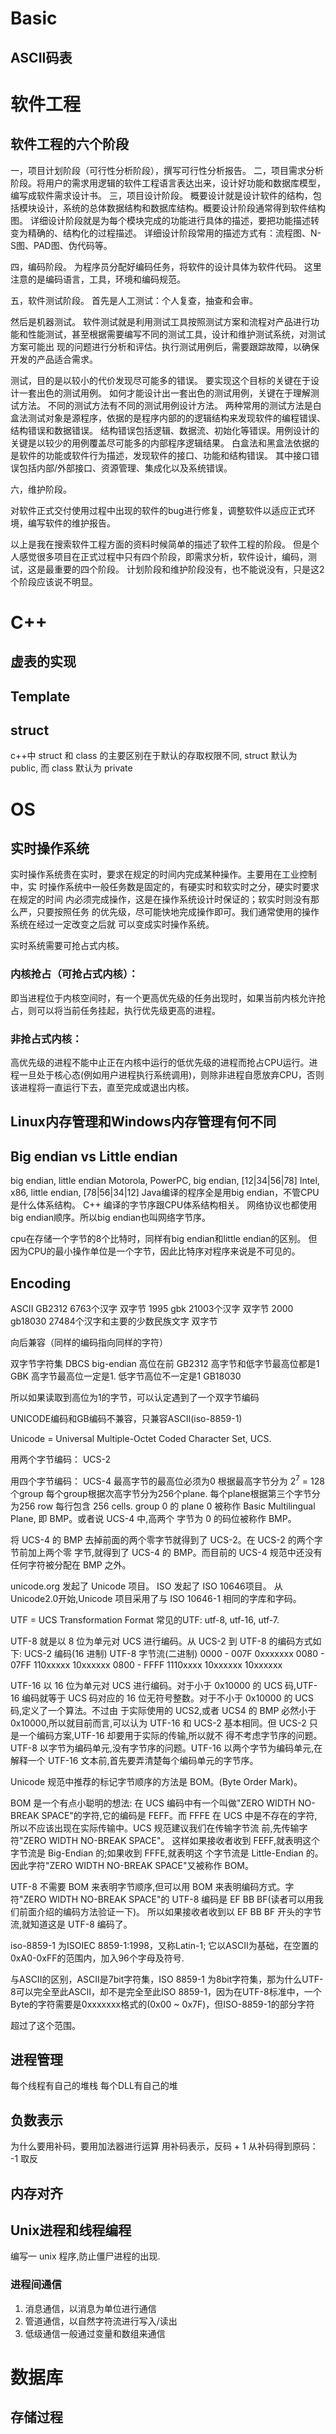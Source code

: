 
* Basic
** ASCII码表
* 软件工程
** 软件工程的六个阶段
一，项目计划阶段（可行性分析阶段），撰写可行性分析报告。
二，项目需求分析阶段。将用户的需求用逻辑的软件工程语言表达出来，设计好功能和数据库模型，编写成软件需求设计书。
三，项目设计阶段。
概要设计就是设计软件的结构，包括模块设计，系统的总体数据结构和数据库结构。概要设计阶段通常得到软件结构图。
详细设计阶段就是为每个模块完成的功能进行具体的描述，要把功能描述转变为精确的、结构化的过程描述。
详细设计阶段常用的描述方式有：流程图、N-S图、PAD图、伪代码等。

四，编码阶段。
为程序员分配好编码任务，将软件的设计具体为软件代码。
这里注意的是编码语言，工具，环境和编码规范。

五，软件测试阶段。
首先是人工测试：个人复查，抽查和会审。

然后是机器测试。
软件测试就是利用测试工具按照测试方案和流程对产品进行功能和性能测试，甚至根据需要编写不同的测试工具，设计和维护测试系统，对测试方案可能出
现的问题进行分析和评估。执行测试用例后，需要跟踪故障，以确保开发的产品适合需求。

测试，目的是以较小的代价发现尽可能多的错误。
要实现这个目标的关键在于设计一套出色的测试用例。
如何才能设计出一套出色的测试用例，关键在于理解测试方法。
不同的测试方法有不同的测试用例设计方法。
两种常用的测试方法是白盒法测试对象是源程序，依据的是程序内部的的逻辑结构来发现软件的编程错误、结构错误和数据错误。
结构错误包括逻辑、数据流、初始化等错误。用例设计的关键是以较少的用例覆盖尽可能多的内部程序逻辑结果。
白盒法和黑盒法依据的是软件的功能或软件行为描述，发现软件的接口、功能和结构错误。
其中接口错误包括内部/外部接口、资源管理、集成化以及系统错误。

六，维护阶段。

对软件正式交付使用过程中出现的软件的bug进行修复，调整软件以适应正式环境，编写软件的维护报告。

以上是我在搜索软件工程方面的资料时候简单的描述了软件工程的阶段。
但是个人感觉很多项目在正式过程中只有四个阶段，即需求分析，软件设计，编码，测试，这是最重要的四个阶段。
计划阶段和维护阶段没有，也不能说没有，只是这2个阶段应该说不明显。
* C++
** 虚表的实现
** Template
** struct
c++中 struct 和 class 的主要区别在于默认的存取权限不同,
struct 默认为 public, 而 class 默认为 private
* OS
** 实时操作系统
实时操作系统贵在实时，要求在规定的时间内完成某种操作。主要用在工业控制中，实
时操作系统中一般任务数是固定的，有硬实时和软实时之分，硬实时要求在规定的时间
内必须完成操作，这是在操作系统设计时保证的；软实时则没有那么严，只要按照任务
的优先级，尽可能快地完成操作即可。我们通常使用的操作系统在经过一定改变之后就
可以变成实时操作系统。

实时系统需要可抢占式内核。
*** 内核抢占（可抢占式内核）：
即当进程位于内核空间时，有一个更高优先级的任务出现时，如果当前内核允许抢占，则可以将当前任务挂起，执行优先级更高的进程。
*** 非抢占式内核：
高优先级的进程不能中止正在内核中运行的低优先级的进程而抢占CPU运行。进程一旦处于核心态(例如用户进程执行系统调用)，则除非进程自愿放弃CPU，否则该进程将一直运行下去，直至完成或退出内核。
** Linux内存管理和Windows内存管理有何不同
** Big endian vs Little endian
big endian, little endian
Motorola, PowerPC, big endian, [12|34|56|78]
Intel, x86, little endian, [78|56|34|12]
Java编译的程序全是用big endian，不管CPU是什么体系结构。
C++ 编译的字节序跟CPU体系结构相关。
网络协议也都使用big endian顺序。所以big endian也叫网络字节序。

cpu在存储一个字节的8个比特时，同样有big endian和little endian的区别。
但因为CPU的最小操作单位是一个字节，因此比特序对程序来说是不可见的。
** Encoding
ASCII 
GB2312 6763个汉字 双字节
1995 gbk 21003个汉字 双字节
2000 gb18030 27484个汉字和主要的少数民族文字 双字节


向后兼容（同样的编码指向同样的字符）

双字节字符集 DBCS big-endian 高位在前
GB2312 高字节和低字节最高位都是1
GBK   高字节最高位一定是1. 低字节高位不一定是1
GB18030

所以如果读取到高位为1的字节，可以认定遇到了一个双字节编码

UNICODE编码和GB编码不兼容，只兼容ASCII(iso-8859-1)

Unicode = Universal Multiple-Octet Coded Character Set, UCS.

用两个字节编码： UCS-2

用四个字节编码： UCS-4 最高字节的最高位必须为0
根据最高字节分为 2^7 = 128 个group
每个group根据次高字节分为256个plane.
每个plane根据第三个字节分为256 row
每行包含 256 cells.
group 0 的 plane 0 被称作 Basic Multilingual Plane, 即 BMP。或者说 UCS-4 中,高两个
字节为 0 的码位被称作 BMP。

将 UCS-4 的 BMP 去掉前面的两个零字节就得到了 UCS-2。在 UCS-2 的两个字节前加上两个零
字节,就得到了 UCS-4 的 BMP。而目前的 UCS-4 规范中还没有任何字符被分配在 BMP 之外。

unicode.org 发起了 Unicode 项目。 ISO 发起了 ISO 10646项目。
从 Unicode2.0开始,Unicode 项目采用了与 ISO 10646-1 相同的字库和字码。

UTF = UCS Transformation Format
常见的UTF: utf-8, utf-16, utf-7.

UTF-8 就是以 8 位为单元对 UCS 进行编码。从 UCS-2 到 UTF-8 的编码方式如下:
UCS-2 编码(16 进制) UTF-8 字节流(二进制)
0000 - 007F 0xxxxxxx
0080 - 07FF 110xxxxx 10xxxxxx
0800 - FFFF 1110xxxx 10xxxxxx 10xxxxxx

UTF-16 以 16 位为单元对 UCS 进行编码。对于小于 0x10000 的 UCS 码,UTF-16 编码就等于
UCS 码对应的 16 位无符号整数。对于不小于 0x10000 的 UCS 码,定义了一个算法。不过由
于实际使用的 UCS2,或者 UCS4 的 BMP 必然小于 0x10000,所以就目前而言,可以认为 UTF-16
和 UCS-2 基本相同。但 UCS-2 只是一个编码方案,UTF-16 却要用于实际的传输,所以就不
得不考虑字节序的问题。
UTF-8 以字节为编码单元,没有字节序的问题。UTF-16 以两个字节为编码单元,在解释一个
UTF-16 文本前,首先要弄清楚每个编码单元的字节序。

Unicode 规范中推荐的标记字节顺序的方法是 BOM。(Byte Order Mark)。

BOM 是一个有点小聪明的想法:
在 UCS 编码中有一个叫做"ZERO WIDTH NO-BREAK SPACE"的字符,它的编码是 FEFF。而 FFFE
在 UCS 中是不存在的字符,所以不应该出现在实际传输中。UCS 规范建议我们在传输字节流
前,先传输字符"ZERO WIDTH NO-BREAK SPACE"。
这样如果接收者收到 FEFF,就表明这个字节流是 Big-Endian 的;如果收到 FFFE,就表明这
个字节流是 Little-Endian 的。因此字符"ZERO WIDTH NO-BREAK SPACE"又被称作 BOM。

UTF-8 不需要 BOM 来表明字节顺序,但可以用 BOM 来表明编码方式。字符"ZERO WIDTH
NO-BREAK SPACE"的 UTF-8 编码是 EF BB BF(读者可以用我们前面介绍的编码方法验证一下)。
所以如果接收者收到以 EF BB BF 开头的字节流,就知道这是 UTF-8 编码了。

iso-8859-1 为ISOIEC 8859-1:1998，又称Latin-1;
它以ASCII为基础，在空置的0xA0-0xFF的范围内，加入96个字母及符号.

与ASCII的区别，ASCII是7bit字符集，ISO 8859-1 为8bit字符集，那为什么UTF-8可以完全至此ASCII，却不是完全至此ISO 8859-1，因为在UTF-8标准中，一个Byte的字符需要是0xxxxxxx格式的(0x00 ~ 0x7F)，但ISO-8859-1的部分字符

超过了这个范围。
** 进程管理
每个线程有自己的堆栈
每个DLL有自己的堆
** 负数表示
为什么要用补码，要用加法器进行运算
用补码表示，反码 + 1
从补码得到原码： -1 取反
** 内存对齐
** Unix进程和线程编程
编写一 unix 程序,防止僵尸进程的出现.
*** 进程间通信
1. 消息通信，以消息为单位进行通信
2. 管道通信，以自然字符流进行写入/读出
3. 低级通信一般通过变量和数组来通信
* 数据库
** 存储过程
* 算法
** find repeat in array
* 网络
** Question
1. TCP协议中的AIMD是什么意思？其优缺点是什么？
2. 试说明TCP协议中的RTT和SRTT的含义。
3. TCP协议如何在多个流之间共享带宽？
4. TCP协议有哪两个问题需要改善？
5. UDT是什么，做什么用？
6. 简述UDT数据报文的格式。
7. UDT都有哪些类型的控制报文？
8. 拥塞控制和流量控制有什么分别？
9. 试说明TCP协议中拥塞窗口和通告窗口的含义。
10. 试说明在带宽时延积较大的网络中TCP为何低效。
11. HTTP协议的作用是什么？现在通用的HTTP协议的版本是什么？
12. HTTP常用的请求方法有哪些？
13. HTTP采用持续连接还是非持续连接？
14. FTP用anonymous用户登录时，口令是什么？
15. Archie服务器的作用是什么？
16. FTP用户有哪3类，各自特点是什么？
17. Windows系统有自带的FTP客户端吗？
18. 描述用命令行操作FTP的过程。
19. FTP有那两种数据传输方式。
20. 用户可以使用的端口号范围。
21. FTP有哪两种工作方式，有何不同？
** Answer
1. additive increase Mutliplicative decrease. 用于TCP的拥塞控制，
   优点是能有效地减少拥塞窗口，缺点是传输低效。
2. RTT(Round Trip Time), 发送端发送报文到收到立即响应的时间；将多次采样的
   RTT加权平均会得到SRTT，SRTT收敛于8倍的RTT。根据RTT确定RTO(Retransmission
   Time Out)，重传间隔。
3. TODO.
4. 传输效率低，公平性差。
5. UDP-based Data Transfer protocol，用于海量数据高速传输，比如互联网上的视
   频传输。
6. 第一位是控制位，0表示是数据报文，1表示是控制报文。接下来31位是报文序号。
   后面是报文内容。
7. TODO.
8. 拥塞控制是为了避免通道拥塞，流量控制是为了避免接收端缓冲溢出。
9. TCP拥塞窗口是发送端根据拥塞控制算法计算出来的，通告窗口是接收端根据自己的
   缓冲情况告知发送端的。TCP的滑动窗口是拥塞窗口和通告窗口的最小值。
10. 带宽记作B，时延记作rtt，带宽时延积记作 B x rtt, 这个值比较大的通道称作
    长肥通道。由于协议自身的限制，TCP一开始的滑动窗口最大值为65535，远小于带
    宽时延积。而且，TCP是个慢启动的协议，因此会在较多的时间内不能充分利用长
    肥通道的带宽。
11. HTTP协议用于从WWW服务器传输超文本到浏览器，现在广泛使用的是HTTP 1.1
12. GET POST HEAD
13. HTTP 1.1使用持续连接，一次连接可以传送多个对象。
14. 任意字符串，建议使用自己的Email做密码。
15. Internet上有大量的匿名FTP服务器，如何从数不清的FTP服务器上找到自己想要的资源。
    Archie服务器就是对Internet上匿名FTP服务器的内容建立索引的。
16. Real用户，有自己的主目录，也可以浏览其它的目录；Guest用户，只能访问自己
    的主目录；Anonymous用户，没有自己的主目录，只能访问对匿名用户开放的资源。
17. 有，一个命令行程序，随TCP/IP协议一起安装的。
18. ftp 回车; open xxx.xxx.xxx.xxx; 输入用户名和密码; ls:put:get; bye.
19. ascii和binary，如果使用ascii模式，ftp会根据两边的操作系统对文件进行转译，
    比如将文件的dos换行符替换为unix换行符，ascii模式适合文本文件的传输。要传
    送应用程序和图片，就不能用ascii模式，要用逐字拷贝的binary模式。(在FTP会
    话中敲入binary，就会切换到binary模式。)
20. 1024-65535.
21. 主动模式和被动模式。主动模式又叫PORT模式，客户端随机打开一个端口x，连接
    服务器的21端口，建立控制通道。客户端再打开一个端口(x+1)，通过PORT命令，
    告知服务器自己的数据端口，服务器就用20端口去连接客户端的数据端口，建立数
    据连接。被动模式叫做PASV模式。客户端随机打开一个端口x，连接服务器的21端
    口，建立控制通道。服务器随机打开一个数据端口，告知客户端，客户端去连接服
    务器，建立数据连接。两种模式的主要区别在于，建立数据连接时，是服务器发起
    连接还是客户端发起连接。
* P2P
** Question
1. BT协议中，一个结点如何加入系统？
2. 简述torrent文件的格式。
3. BT结点在下载片段时，使用怎样的片段选择策略？根据是什么？
4. BT为何要将片段再分为子片段？
5. BT用户如何发布资源？
6. 有些用户下载完成后立即退出BT,BT采用什么样的策略？
7. BT使用的DHT算法是什么？
8. BT客户端和Tracker交互使用什么样的协议？
9. 结点会向Tracker发送哪些请求？
10. bt结点对上载带宽的分配有哪些策略？
** Answer
1. 客户端得到torrent文件，根据torrent文件给出的tracker的URL，去连接tracker.
   Tracker随机返回一个已在系统中的结点列表。新结点和这些结点建立双向连接。形
   成swarming.
2. TODO.
3. BT结点刚加入系统时，为了尽快获得第一个片段，会随机选择一个片段开始下载。
   获得第一个片段后，BT结点开始使用最少优先的片段选择策略。最少优先有两个好
   处：一是增加系统交换数据的效率，二是避免种子结点突然失效导致的系统内数据
   不完整问题。在结点下载最后一个片段时，使用尽快完成的策略，向所有邻居发送
   数据请求，如果得到数据，就发送cancel指令取消冗余的传输。
4. 因为TCP的慢启动特性，片段与片段之间，造成传输的低效。为此BT把片段再划分为
   子片段，每次发送5个流水请求，通过流水请求，弥补了TCP启动慢的缺点，刚充分
   地利用了带宽。
5. 一个用户要发布资源，要有一个种子，拥有文件的完整拷贝，连接到Tracker。同时
   制作一个torrent文件，发布到web服务器。torrent文件中指明tracker的URL以及文
   件的信息。
6. 超级种子算法，资源发布者一开始只发布一部分资源，逐渐地扩大发布资源的比例，
   这样早期的用户不能很快地完成下载，增加了在系统内停留的时间，能贡献更多的
   带宽。
7. Kademlia, 简称KAD。Emule也使用了这个算法，实现稍有不同。
8. 基于HTTP的协议。
9. TODO.
10. tit-for-tat，choking, optimisc-unchoking (为了寻找更好的结点)
* 云计算
** 定义
云计算是一种按使用量进行付费的模式，这种模式提供可用的、便捷的、按需的网络访问，使用可配置的计算资源共享池，共享池的资源包括网络、服务器、存储、应用软件、服务等，这些资源能够通过云计算平台快速提供给客户，只需投入很少的管理工作，或与服务供应商进行很少的交互。
—— NIST(美国国家标准与技术研究院)

云计算被称为是继大型计算机、个人计算机、互联网之后的第四次IT产业革命。
** 服务模式
*** SaaS (Software as a Service)
软件即服务
*** PaaS (Platform as a Service)
平台即服务，包含开发环境、编程语言、编译、测试、部署工具等，比如GAE。
*** IaaS (Infrastructure as a Service)
基础架构即服务，提供虚拟机、云存储等服务。最有名的服务提供商是Amazon.
** Hadoop
而Hadoop是Apache基金会下的一款开源软件，它实现了包括分布式文件系统和MapReduce框架在内的云计算软件平台的基础架构，并且在其上整合了包括数据库、云计算管理、数据仓储等一系列平台，其已成为工业界和学术界进行云计算应用和研究的标准平台。
如果对Hadoop进行严格定义，那么Hadoop是一种针对大数据处理和分析的开源分布式计算平台，是一个基于Java的开源软件架构，运行分布的、数据密集型应用。
*** Modules
**** Hadoop common
The common utilities that support the other Hadoop modules.
**** Hadoop Distributed File System (HDFS)
**** Hadoop YARN
A framework for job scheduling and cluster resource management.
**** Hadoop MapReduce
A YARN-based system for parallel processing of large data sets.
* research
面向 Internet 的时序数据快速分发技术研究
1)互联网资源组织和分配模型。
提出互联网资源的动态分配和组织模型，改善了服务的可用性。

优选服务结点：节点的服务类型和抗耗能力。
组织模型：以某种图组织，某种算法路由。

2)基于二分匹配的请求匹配算法。
定义了最优吞吐量调度问题,提出基于最大二分匹配的请求匹配算法 BBS,
达到了提高带宽利用率,改善传输吞吐量的目标。

3) 时序约束下快速分发的服务调度算法。
提出了分布式的服务调度算法 DSF,达到了在更好地满足时序约束的前提下加速数据分发的目标。
根据数据块的紧急程度和被需要的程度定义紧急块，
优先发送紧急块给后续最优服务能力的结点。

4) 功能可扩展的 P2P 模拟器设计。
设计和实现了功能上易于扩展的 P2P 流媒体模拟器 EPSS。通过清晰的模块划分和可扩展设
计,EPSS 不仅能支持时序数据分发中请求匹配技术和服务调度技术的研究,还能
方便地通过扩展以支持 overlay 构建技术的研究和网络动态环境的仿真。

5) 基于 iVCE 平台的应用验证。
PaaS模式的云计算平台，提供Owlet应用开发语言和编译环境。
定义角色Requestor和Provider，部署了流媒体应用。
综合应用了BBS请求端调度算法和DSF服务端调度算法。
* To understand
1. 68
* microsoft
1. 设计模式
2. Researcher
   Develop solutions to machine learning problems with large scale data 
   Excellent written and oral communication skills in English
   Broad knowledge and expertise in computer science and mathematics
   Strong understanding of technology trends
3. Software Development Engineer
4. 互联网软件开发工程师
   Have experienced full product life cycle; managed project development and schedule to a successful shipping 
5. Significant experiences in one of the following areas : large scale internet applications, operating system kernels, distributed systems, storage systems, and search relevance 
6. Senior Software Development Engineer，Job ID 889335 
   Location China, Beijing 
   Job Category Software Engineering: Development 
   Division Cloud and Enterprise Engineering
   Key requirements 
- A very versatile software developer, with natural curiosity and habit to keep up with the latest technologies and open source software. Always ready to learn new languages and new systems. 
- 2+ years of intense working experience on open source software, especially in the cloud environment and/or on mobile platform 
- Familiar with Linux and Windows operating systems, having solid algorithm and data structure foundations, fluent in more than two general purpose programming languages and popular scripting languages like Java/C#/C/C++/JavaScript/Python/Ruby/Perl/PHP/Scala/Groovy/Go, 
- Familiar with common frameworks and OSS packages 
- Experience with Agile processes with the necessary knowledge of current software engineering practices 
- Work both independently and in a team. A good communication skill is important to work in the cross-function environment 
- Previous experiences with Big Data, Distributed Computing, Cloud and Mobile computing development are desired 
